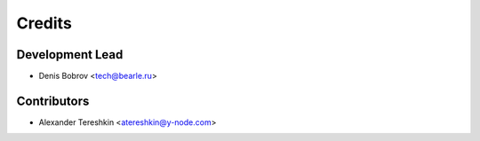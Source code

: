 =======
Credits
=======

Development Lead
----------------

* Denis Bobrov <tech@bearle.ru>

Contributors
------------

* Alexander Tereshkin <atereshkin@y-node.com>
